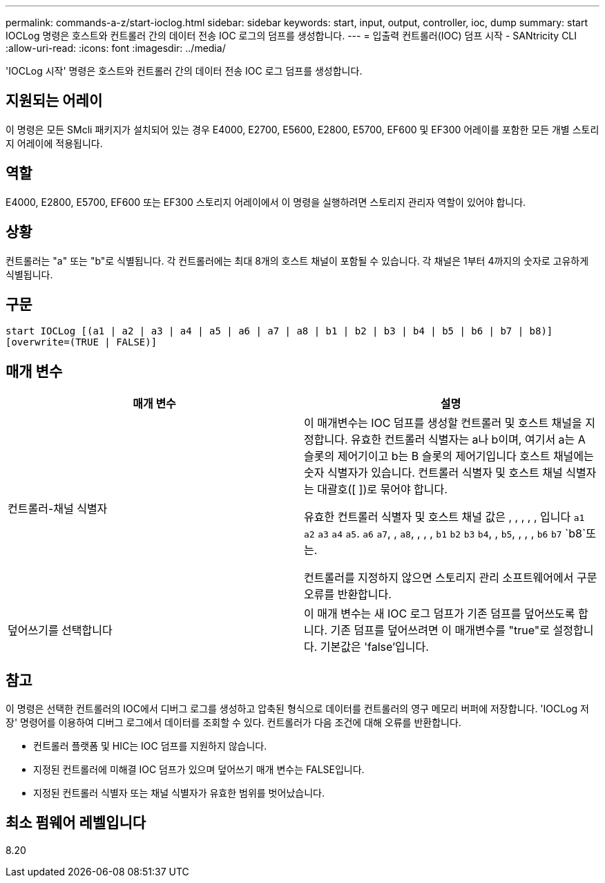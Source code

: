 ---
permalink: commands-a-z/start-ioclog.html 
sidebar: sidebar 
keywords: start, input, output, controller, ioc, dump 
summary: start IOCLog 명령은 호스트와 컨트롤러 간의 데이터 전송 IOC 로그의 덤프를 생성합니다. 
---
= 입출력 컨트롤러(IOC) 덤프 시작 - SANtricity CLI
:allow-uri-read: 
:icons: font
:imagesdir: ../media/


[role="lead"]
'IOCLog 시작' 명령은 호스트와 컨트롤러 간의 데이터 전송 IOC 로그 덤프를 생성합니다.



== 지원되는 어레이

이 명령은 모든 SMcli 패키지가 설치되어 있는 경우 E4000, E2700, E5600, E2800, E5700, EF600 및 EF300 어레이를 포함한 모든 개별 스토리지 어레이에 적용됩니다.



== 역할

E4000, E2800, E5700, EF600 또는 EF300 스토리지 어레이에서 이 명령을 실행하려면 스토리지 관리자 역할이 있어야 합니다.



== 상황

컨트롤러는 "a" 또는 "b"로 식별됩니다. 각 컨트롤러에는 최대 8개의 호스트 채널이 포함될 수 있습니다. 각 채널은 1부터 4까지의 숫자로 고유하게 식별됩니다.



== 구문

[source, cli]
----
start IOCLog [(a1 | a2 | a3 | a4 | a5 | a6 | a7 | a8 | b1 | b2 | b3 | b4 | b5 | b6 | b7 | b8)]
[overwrite=(TRUE | FALSE)]
----


== 매개 변수

[cols="2*"]
|===
| 매개 변수 | 설명 


 a| 
컨트롤러-채널 식별자
 a| 
이 매개변수는 IOC 덤프를 생성할 컨트롤러 및 호스트 채널을 지정합니다. 유효한 컨트롤러 식별자는 a나 b이며, 여기서 a는 A 슬롯의 제어기이고 b는 B 슬롯의 제어기입니다 호스트 채널에는 숫자 식별자가 있습니다. 컨트롤러 식별자 및 호스트 채널 식별자는 대괄호([ ])로 묶어야 합니다.

유효한 컨트롤러 식별자 및 호스트 채널 값은 , , , , , 입니다 `a1` `a2` `a3` `a4` `a5`. `a6` `a7`, , `a8`, , , , `b1` `b2` `b3` `b4`, , `b5`, , , , `b6` `b7` `b8`또는.

컨트롤러를 지정하지 않으면 스토리지 관리 소프트웨어에서 구문 오류를 반환합니다.



 a| 
덮어쓰기를 선택합니다
 a| 
이 매개 변수는 새 IOC 로그 덤프가 기존 덤프를 덮어쓰도록 합니다. 기존 덤프를 덮어쓰려면 이 매개변수를 "true"로 설정합니다. 기본값은 'false'입니다.

|===


== 참고

이 명령은 선택한 컨트롤러의 IOC에서 디버그 로그를 생성하고 압축된 형식으로 데이터를 컨트롤러의 영구 메모리 버퍼에 저장합니다. 'IOCLog 저장' 명령어를 이용하여 디버그 로그에서 데이터를 조회할 수 있다. 컨트롤러가 다음 조건에 대해 오류를 반환합니다.

* 컨트롤러 플랫폼 및 HIC는 IOC 덤프를 지원하지 않습니다.
* 지정된 컨트롤러에 미해결 IOC 덤프가 있으며 덮어쓰기 매개 변수는 FALSE입니다.
* 지정된 컨트롤러 식별자 또는 채널 식별자가 유효한 범위를 벗어났습니다.




== 최소 펌웨어 레벨입니다

8.20
